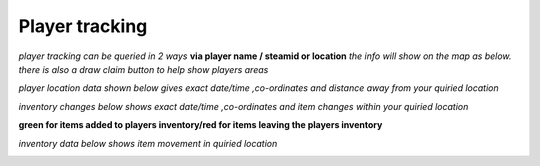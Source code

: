 Player tracking
=======================

*player tracking can be queried in 2 ways* **via player name / steamid or location** *the info will show on the map as below. there is also a draw claim button to help show players areas*

.. image:: ../images/Features-Player-Tracking-Map.png

*player location data shown below gives exact date/time ,co-ordinates and distance away from your quiried location*

.. image:: ../images/Features-Location-Data.png

*inventory changes below shows exact date/time ,co-ordinates and item changes within your quiried location*

**green for items added to players inventory/red for items leaving the players inventory**

.. image:: ../images/Features-inventory-changes.png

*inventory data below shows item movement in quiried location*

.. image:: ../images/Features-inventory-data.png
